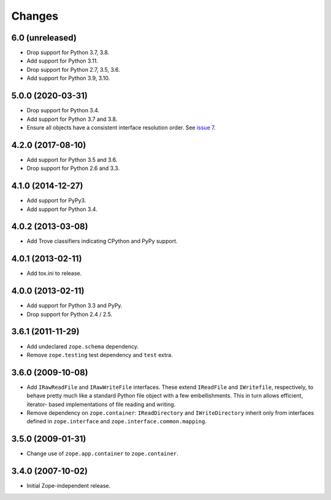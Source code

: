 =========
 Changes
=========

6.0 (unreleased)
================

- Drop support for Python 3.7, 3.8.

- Add support for Python 3.11.

- Drop support for Python 2.7, 3.5, 3.6.

- Add support for Python 3.9, 3.10.


5.0.0 (2020-03-31)
==================

- Drop support for Python 3.4.

- Add support for Python 3.7 and 3.8.

- Ensure all objects have a consistent interface resolution order.
  See `issue 7 <https://github.com/zopefoundation/zope.filerepresentation/issues/7>`_.


4.2.0 (2017-08-10)
==================

- Add support for Python 3.5 and 3.6.

- Drop support for Python 2.6 and 3.3.


4.1.0 (2014-12-27)
==================

- Add support for PyPy3.

- Add support for Python 3.4.


4.0.2 (2013-03-08)
==================

- Add Trove classifiers indicating CPython and PyPy support.


4.0.1 (2013-02-11)
==================

- Add tox.ini to release.


4.0.0 (2013-02-11)
==================

- Add support for Python 3.3 and PyPy.

- Drop support for Python 2.4 / 2.5.

3.6.1 (2011-11-29)
==================

- Add undeclared ``zope.schema`` dependency.
- Remove ``zope.testing`` test dependency and ``test`` extra.

3.6.0 (2009-10-08)
==================

- Add ``IRawReadFile`` and ``IRawWriteFile`` interfaces. These extend
  ``IReadFile`` and ``IWritefile``, respectively, to behave pretty much like a
  standard Python file object with a few embellishments. This in turn allows
  efficient, iterator- based implementations of file reading and writing.

- Remove dependency on ``zope.container``: ``IReadDirectory`` and
  ``IWriteDirectory`` inherit only from interfaces defined in ``zope.interface``
  and ``zope.interface.common.mapping``.

3.5.0 (2009-01-31)
==================

- Change use of ``zope.app.container`` to ``zope.container``.

3.4.0 (2007-10-02)
==================

- Initial Zope-independent release.
